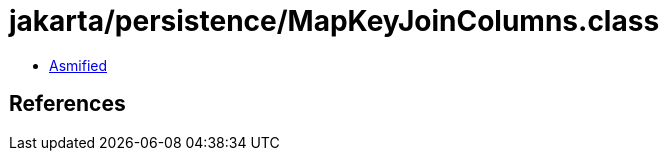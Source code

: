 = jakarta/persistence/MapKeyJoinColumns.class

 - link:MapKeyJoinColumns-asmified.java[Asmified]

== References

